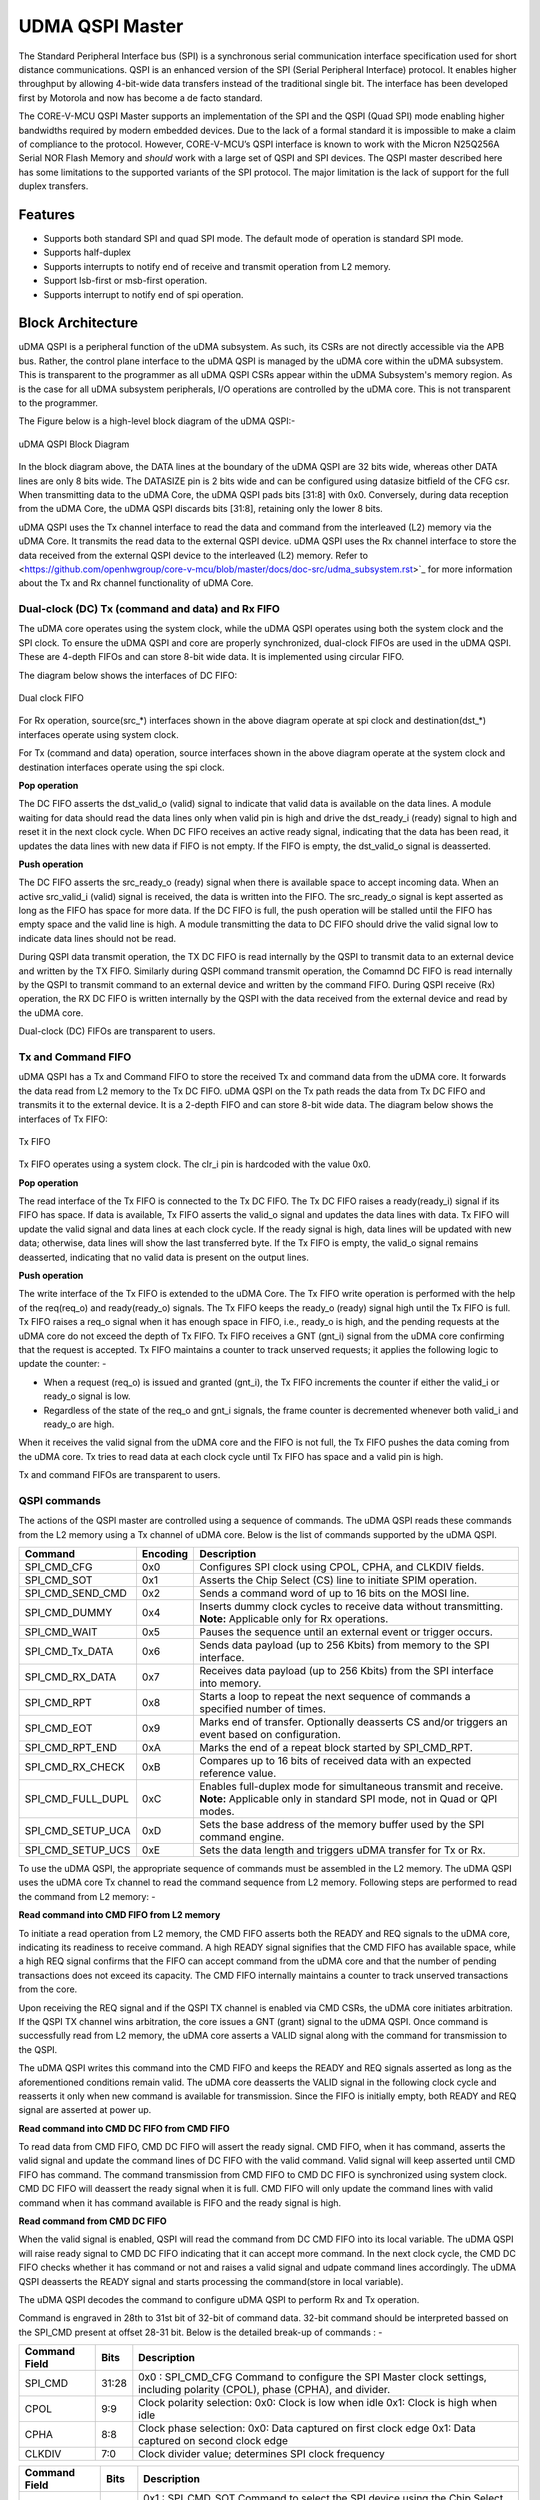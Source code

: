..
   Copyright (c) 2023 OpenHW Group

   SPDX-License-Identifier: Apache-2.0 WITH SHL-2.1

.. Level 1
   =======

   Level 2
   -------

   Level 3
   ~~~~~~~

   Level 4
   ^^^^^^^

.. _udma_qspim:

UDMA QSPI Master
================

The Standard Peripheral Interface bus (SPI) is a synchronous serial communication interface specification used for short distance communications.
QSPI is an enhanced version of the SPI (Serial Peripheral Interface) protocol. It enables higher throughput by allowing 4-bit-wide data transfers instead of the traditional single bit.
The interface has been developed first by Motorola and now has become a de facto standard.

The CORE-V-MCU QSPI Master supports an implementation of the SPI and the QSPI (Quad SPI) mode enabling higher bandwidths required by modern embedded devices.
Due to the lack of a formal standard it is impossible to make a claim of compliance to the protocol.
However, CORE-V-MCU’s QSPI interface is known to work with the Micron N25Q256A Serial NOR Flash Memory and *should* work with a large set of QSPI and SPI devices.
The QSPI master described here has some limitations to the supported variants of the SPI protocol.
The major limitation is the lack of support for the full duplex transfers.


Features
--------
- Supports both standard SPI and quad SPI mode. The default mode of operation is standard SPI mode.
- Supports half-duplex
- Supports interrupts to notify end of receive and transmit operation from L2 memory.
- Support lsb-first or msb-first operation.
- Supports interrupt to notify end of spi operation.

Block Architecture
------------------

uDMA QSPI is a peripheral function of the uDMA subsystem. As such, its CSRs are not directly accessible via the APB bus. Rather, the control plane interface to the uDMA QSPI is managed by the uDMA core within the uDMA subsystem.
This is transparent to the programmer as all uDMA QSPI CSRs appear within the uDMA Subsystem's memory region. As is the case for all uDMA subsystem peripherals, I/O operations are controlled by the uDMA core. This is not transparent to the programmer.

The Figure below is a high-level block diagram of the uDMA QSPI:-

.. figure:: uDMA_QSPI_Block_Diagram.png
   :name: uDMA_QSPI_Block_Diagram
   :align: center
   :alt:

   uDMA QSPI Block Diagram

In the block diagram above, the DATA lines at the boundary of the uDMA QSPI are 32 bits wide, whereas other DATA lines are only 8 bits wide. The DATASIZE pin is 2 bits wide and can be configured using datasize bitfield of the CFG csr.
When transmitting data to the uDMA Core, the uDMA QSPI pads bits [31:8] with 0x0. Conversely, during data reception from the uDMA Core, the uDMA QSPI discards bits [31:8], retaining only the lower 8 bits.

uDMA QSPI uses the Tx channel interface to read the data and command from the interleaved (L2) memory via the uDMA Core. It transmits the read data to the external QSPI device. uDMA QSPI uses the Rx channel interface to store the data received from the external QSPI device to the interleaved (L2) memory. Refer to <https://github.com/openhwgroup/core-v-mcu/blob/master/docs/doc-src/udma_subsystem.rst>`_  for more information about the Tx and Rx channel functionality of uDMA Core.

Dual-clock (DC) Tx (command and data) and Rx FIFO
^^^^^^^^^^^^^^^^^^^^^^^^^^^^^^^^^^^^^^^^^^^^^^^^^

The uDMA core operates using the system clock, while the uDMA QSPI operates using both the system clock and the SPI clock. To ensure the uDMA QSPI and core are properly synchronized, dual-clock FIFOs are used in the uDMA QSPI.
These are 4-depth FIFOs and can store 8-bit wide data. It is implemented using circular FIFO.

The diagram below shows the interfaces of DC FIFO: 

.. figure:: uDMA_UART_Dual_clock_fifo.png
   :name: uDMA_UART_Dual_clock_fifo
   :align: center
   :alt:

   Dual clock FIFO

For Rx operation, source(src_*) interfaces shown in the above diagram operate at spi clock and destination(dst_*) interfaces operate using system clock.

For Tx (command and data) operation, source interfaces shown in the above diagram operate at the system clock and destination interfaces operate using the spi clock. 

**Pop operation**

The DC FIFO asserts the dst_valid_o (valid) signal to indicate that valid data is available on the data lines. A module waiting for data should read the data lines only when valid pin is high and drive the dst_ready_i (ready) signal to high and reset it in the next clock cycle. When DC FIFO receives an active ready signal, indicating that the data has been read, it updates the data lines with new data if FIFO is not empty. If the FIFO is empty, the dst_valid_o signal is deasserted.

**Push operation**

The DC FIFO asserts the src_ready_o (ready) signal when there is available space to accept incoming data. When an active src_valid_i (valid) signal is received, the data is written into the FIFO.
The src_ready_o signal is kept asserted as long as the FIFO has space for more data. If the DC FIFO is full, the push operation will be stalled until the FIFO has empty space and the valid line is high.
A module transmitting the data to DC FIFO should drive the valid signal low to indicate data lines should not be read.

During QSPI data transmit operation, the TX DC FIFO is read internally by the QSPI to transmit data to an external device and written by the TX FIFO. Similarly during QSPI command  transmit operation, the Comamnd DC FIFO is read internally by the QSPI to transmit command to an external device and written by the command FIFO.
During QSPI receive (Rx) operation, the RX DC FIFO is written internally by the QSPI with the data received from the external device and read by the uDMA core.

Dual-clock (DC) FIFOs are transparent to users.

Tx and Command FIFO
^^^^^^^^^^^^^^^^^^^

uDMA QSPI has a Tx and Command FIFO to store the received Tx and command data from the uDMA core. It forwards the data read from L2 memory to the Tx DC FIFO. uDMA QSPI on the Tx path reads the data from Tx DC FIFO and transmits it to the external device.
It is a 2-depth FIFO and can store 8-bit wide data. The diagram below shows the interfaces of Tx FIFO: 

.. figure:: uDMA_Uart_TX_FIFO.png
   :name: uDMA_Uart_TX_FIFO
   :align: center
   :alt:

   Tx FIFO

Tx FIFO operates using a system clock. The clr_i pin is hardcoded with the value 0x0.

**Pop operation**

The read interface of the Tx FIFO is connected to the Tx DC FIFO.
The Tx DC FIFO raises a ready(ready_i) signal if its FIFO has space. If data is available, Tx FIFO asserts the valid_o signal and updates the data lines with data.
Tx FIFO will update the valid signal and data lines at each clock cycle. If the ready signal is high, data lines will be updated with new data; otherwise, data lines will show the last transferred byte.
If the Tx FIFO is empty, the valid_o signal remains deasserted, indicating that no valid data is present on the output lines.

**Push operation**

The write interface of the Tx FIFO is extended to the uDMA Core. The Tx FIFO write operation is performed with the help of the req(req_o) and ready(ready_o) signals.
The Tx FIFO keeps the ready_o (ready) signal high until the Tx FIFO is full. Tx FIFO raises a req_o signal when it has enough space in FIFO, i.e., ready_o is high, and the pending requests at the uDMA core do not exceed the depth of Tx FIFO.
Tx FIFO receives a GNT (gnt_i) signal from the uDMA core confirming that the request is accepted. Tx FIFO maintains a counter to track unserved requests; it applies the following logic to update the counter: -

- When a request (req_o) is issued and granted (gnt_i), the Tx FIFO increments the counter if either the valid_i or ready_o signal is low.
- Regardless of the state of the req_o and gnt_i signals, the frame counter is decremented whenever both valid_i and ready_o are high.

When it receives the valid signal from the uDMA core and the FIFO is not full, the Tx FIFO pushes the data coming from the uDMA core. 
Tx tries to read data at each clock cycle until Tx FIFO has space and a valid pin is high.

Tx and command FIFOs are transparent to users.

QSPI commands
^^^^^^^^^^^^^
The actions of the QSPI master are controlled using a sequence of commands. The uDMA QSPI reads these commands from the L2 memory using a Tx channel of uDMA core. Below is the list of commands supported by the uDMA QSPI.

+---------------------+-----------+------------------------------------------------------------------------------------------------+
| Command             | Encoding  | Description                                                                                    |
+=====================+===========+================================================================================================+
| SPI_CMD_CFG         | 0x0       | Configures SPI clock using CPOL, CPHA, and CLKDIV fields.                                      |
+---------------------+-----------+------------------------------------------------------------------------------------------------+
| SPI_CMD_SOT         | 0x1       | Asserts the Chip Select (CS) line to initiate SPIM operation.                                  |
+---------------------+-----------+------------------------------------------------------------------------------------------------+
| SPI_CMD_SEND_CMD    | 0x2       | Sends a command word of up to 16 bits on the MOSI line.                                        |
+---------------------+-----------+------------------------------------------------------------------------------------------------+
| SPI_CMD_DUMMY       | 0x4       | Inserts dummy clock cycles to receive data without transmitting.                               |
|                     |           | **Note:** Applicable only for Rx operations.                                                   |
+---------------------+-----------+------------------------------------------------------------------------------------------------+
| SPI_CMD_WAIT        | 0x5       | Pauses the sequence until an external event or trigger occurs.                                 |
+---------------------+-----------+------------------------------------------------------------------------------------------------+
| SPI_CMD_Tx_DATA     | 0x6       | Sends data payload (up to 256 Kbits) from memory to the SPI interface.                         |
+---------------------+-----------+------------------------------------------------------------------------------------------------+
| SPI_CMD_RX_DATA     | 0x7       | Receives data payload (up to 256 Kbits) from the SPI interface into memory.                    |
+---------------------+-----------+------------------------------------------------------------------------------------------------+
| SPI_CMD_RPT         | 0x8       | Starts a loop to repeat the next sequence of commands a specified number of times.             |
+---------------------+-----------+------------------------------------------------------------------------------------------------+
| SPI_CMD_EOT         | 0x9       | Marks end of transfer. Optionally deasserts CS and/or triggers an event based on configuration.|
+---------------------+-----------+------------------------------------------------------------------------------------------------+
| SPI_CMD_RPT_END     | 0xA       | Marks the end of a repeat block started by SPI_CMD_RPT.                                        |
+---------------------+-----------+------------------------------------------------------------------------------------------------+
| SPI_CMD_RX_CHECK    | 0xB       | Compares up to 16 bits of received data with an expected reference value.                      |
+---------------------+-----------+------------------------------------------------------------------------------------------------+
| SPI_CMD_FULL_DUPL   | 0xC       | Enables full-duplex mode for simultaneous transmit and receive.                                |
|                     |           | **Note:** Applicable only in standard SPI mode, not in Quad or QPI modes.                      |
+---------------------+-----------+------------------------------------------------------------------------------------------------+
| SPI_CMD_SETUP_UCA   | 0xD       | Sets the base address of the memory buffer used by the SPI command engine.                     |
+---------------------+-----------+------------------------------------------------------------------------------------------------+
| SPI_CMD_SETUP_UCS   | 0xE       | Sets the data length and triggers uDMA transfer for Tx or Rx.                                  |
+---------------------+-----------+------------------------------------------------------------------------------------------------+

To use the uDMA QSPI, the appropriate sequence of commands must be assembled in the L2 memory. The uDMA QSPI uses the uDMA core Tx channel to read the command sequence from L2 memory.
Following steps are performed to read the command from L2 memory: -

**Read command into CMD FIFO from L2 memory**

To initiate a read operation from L2 memory, the CMD FIFO asserts both the READY and REQ signals to the uDMA core, indicating its readiness to receive command. A high READY signal signifies that the CMD FIFO has available space, while a high REQ signal confirms that the FIFO can accept command from the uDMA core and that the number of pending transactions does not exceed its capacity. The CMD FIFO internally maintains a counter to track unserved transactions from the core.

Upon receiving the REQ signal and if the QSPI TX channel is enabled via CMD CSRs, the uDMA core initiates arbitration. If the QSPI TX channel wins arbitration, the core issues a GNT (grant) signal to the uDMA QSPI. Once command is successfully read from L2 memory, the uDMA core asserts a VALID signal along with the command for transmission to the QSPI.

The uDMA QSPI writes this command into the CMD FIFO and keeps the READY and REQ signals asserted as long as the aforementioned conditions remain valid. The uDMA core deasserts the VALID signal in the following clock cycle and reasserts it only when new command is available for transmission. Since the FIFO is initially empty, both READY and REQ signal are asserted at power up.

**Read command into CMD DC FIFO from CMD FIFO**

To read data from CMD FIFO, CMD DC FIFO will assert the ready signal. CMD FIFO, when it has command, asserts the valid signal and update the command lines of DC FIFO with the valid command. Valid signal will keep asserted until CMD FIFO has command. The command transmission from CMD FIFO to CMD DC FIFO is synchronized using system clock. CMD DC FIFO will deassert the ready signal when it is full. CMD FIFO will only update the command lines with valid command when it has command available is FIFO and the ready signal is high.

**Read command from CMD DC FIFO**

When the valid signal is enabled, QSPI will read the command from DC CMD FIFO into its local variable. The uDMA QSPI will raise ready signal to CMD DC FIFO indicating that it can accept more command. In the next clock cycle, the CMD DC FIFO checks whether it has command or not and raises a valid signal and udpate command lines accordingly. The uDMA QSPI deasserts the READY signal and starts processing the command(store in local variable).

The uDMA QSPI decodes the command to configure uDMA QSPI to perform Rx and Tx operation.

Command is engraved in 28th to 31st bit of 32-bit of command data. 32-bit command should be interpreted bassed on the SPI_CMD present at offset 28-31 bit. Below is the detailed break-up of commands : -

+----------------------+--------+------------------------------------------------------------+
| Command Field        | Bits   | Description                                                |
+======================+========+============================================================+
| SPI_CMD              | 31:28  | 0x0 : SPI_CMD_CFG                                          |
|                      |        | Command to configure the SPI Master clock settings,        |
|                      |        | including polarity (CPOL), phase (CPHA), and divider.      |
+----------------------+--------+------------------------------------------------------------+
| CPOL                 | 9:9    | Clock polarity selection:                                  |
|                      |        | 0x0: Clock is low when idle                                |
|                      |        | 0x1: Clock is high when idle                               |
+----------------------+--------+------------------------------------------------------------+
| CPHA                 | 8:8    | Clock phase selection:                                     |
|                      |        | 0x0: Data captured on first clock edge                     |
|                      |        | 0x1: Data captured on second clock edge                    |
+----------------------+--------+------------------------------------------------------------+
| CLKDIV               | 7:0    | Clock divider value; determines SPI clock frequency        |
+----------------------+--------+------------------------------------------------------------+

+----------------------+--------+------------------------------------------------------------+
| Command Field        | Bits   | Description                                                |
+======================+========+============================================================+
| SPI_CMD              | 31:28  | 0x1 : SPI_CMD_SOT                                          |
|                      |        | Command to select the SPI device using the Chip Select     |
|                      |        | field.                                                     |
+----------------------+--------+------------------------------------------------------------+
| CS                   | 1:0    | Chip Select line to activate:                              |
|                      |        | 0x0: Select CSn0                                           |
|                      |        | 0x1: Select CSn1                                           |
|                      |        | 0x2: Select CSn2                                           |
|                      |        | 0x3: Select CSn3                                           |
+----------------------+--------+------------------------------------------------------------+

+----------------------+--------+--------------------------------------------------------------+
| Command Field        | Bits   | Description                                                  |
+======================+========+==============================================================+
| SPI_CMD              | 31:28  | 0x2 : SPI_CMD_SEND_CMD                                       |
|                      |        | Command to transmit up to 16 bits of immediate data          |
|                      |        | as part of the SPI transaction.                              |
+----------------------+--------+--------------------------------------------------------------+
| QPI                  | 27:27  | Quad SPI enable:                                             |
|                      |        | 0x0: Use standard SPI (single bit)                           |
|                      |        | 0x1: Use Quad SPI mode (4-bit data)                          |
+----------------------+--------+--------------------------------------------------------------+
| LSB                  | 26:26  | Transfer bit order:                                          |
|                      |        | 0x0: Transmit MSB first                                      |
|                      |        | 0x1: Transmit LSB first                                      |
+----------------------+--------+--------------------------------------------------------------+
| COMMAND_DATA_SIZE    | 19:16  | Command size in bits (N-1), e.g., 0x7 = 8-bit command        |
+----------------------+--------+--------------------------------------------------------------+
| COMMAND_DATA         | 15:0   | Command data to transmit. MSB must always be aligned to bit  |
|                      |        | 15 if command size is less than 16 bits.                     |
+----------------------+--------+--------------------------------------------------------------+

+---------------------------+--------+------------------------------------------------------------------+
| Command Field             | Bits   | Description                                                      |
+===========================+========+==================================================================+
| SPI_CMD                   | 31:28  | 0x5 : SPI_CMD_WAIT                                                |
|                           |        | Command to introduce a wait between instructions, either based   |
|                           |        | on an event or a fixed number of cycles.                         |
+---------------------------+--------+------------------------------------------------------------------+
| WAIT_TYPE                 | 9:8    | Type of wait condition:                                           |
|                           |        | 0x0: Wait for SoC event specified by EVENT_ID                    |
|                           |        | 0x1: Wait for number of cycles specified in CYCLE_COUNT          |
|                           |        | 0x2: Reserved                                                    |
|                           |        | 0x3: Reserved                                                    |
+---------------------------+--------+------------------------------------------------------------------+
| EVENT_ID_CYCLE_COUNT      | 7:0    | Source of wait:                                                   |
|                           |        | If WAIT_TYPE = 0x0 → Event ID                                    |
|                           |        | If WAIT_TYPE = 0x1 → Number of cycles to wait                    |
+---------------------------+--------+------------------------------------------------------------------+

+----------------------+--------+------------------------------------------------------------------+
| Command Field        | Bits   | Description                                                      |
+======================+========+==================================================================+
| SPI_CMD              | 31:28  | 0x4 : SPI_CMD_DUMMY                                              |
|                      |        | Inserts a dummy command during Rx operation.                     |
|                      |        | On receiving this command, the uDMA QSPI interface stops         |
|                      |        | forwarding Rx data to the uDMA core.                             |
+----------------------+--------+------------------------------------------------------------------+

+----------------------+--------+------------------------------------------------------------------+
| Command Field        | Bits   | Description                                                      |
+======================+========+==================================================================+
| SPI_CMD              | 31:28  | 0x6 : SPI_CMD_TX_DATA                                            |
|                      |        | Command to transmit a block of data via SPI.                     |
|                      |        | Total size can go up to 256 Kbits.                               |
+----------------------+--------+------------------------------------------------------------------+
| QPI                  | 27:27  | Transfer mode:                                                   |
|                      |        | 0x0: Standard SPI (1-bit)                                        |
|                      |        | 0x1: Quad SPI mode (4-bit)                                       |
+----------------------+--------+------------------------------------------------------------------+
| LSB                  | 26:26  | Bit transmission order:                                          |
|                      |        | 0x0: MSB first                                                   |
|                      |        | 0x1: LSB first                                                   |
+----------------------+--------+------------------------------------------------------------------+
| WORD_PER_TRANSF      | 22:21  | Words transferred per uDMA access:                               |
|                      |        | 0x0: 1 word per transfer                                         |
|                      |        | 0x1: 2 words per transfer                                        |
|                      |        | 0x2: 4 words per transfer                                        |
+----------------------+--------+------------------------------------------------------------------+
| WORD_SIZE            | 20:16  | Word size in bits (N-1)                                          |
|                      |        | e.g., 0x7 = 8-bit word                                           |
+----------------------+--------+------------------------------------------------------------------+
| WORD_NUM             | 15:0   | Total number of words to send (N-1), max 64K                     |
+----------------------+--------+------------------------------------------------------------------+

+----------------------+--------+------------------------------------------------------------------+
| Command Field        | Bits   | Description                                                      |
+======================+========+==================================================================+
| SPI_CMD              | 31:28  | 0x7 : SPI_CMD_RX_DATA                                            |
|                      |        | Command to receive a block of data via SPI.                      |
|                      |        | Total size can be up to 256 Kbits.                               |
+----------------------+--------+------------------------------------------------------------------+
| QPI                  | 27:27  | Receive mode:                                                    |
|                      |        | 0x0: Standard SPI (1-bit)                                        |
|                      |        | 0x1: Quad SPI mode (4-bit)                                       |
+----------------------+--------+------------------------------------------------------------------+
| LSB                  | 26:26  | Bit reception order:                                             |
|                      |        | 0x0: MSB first                                                   |
|                      |        | 0x1: LSB first                                                   |
+----------------------+--------+------------------------------------------------------------------+
| WORD_PER_TRANSF      | 22:21  | Words received per uDMA access:                                  |
|                      |        | 0x0: 1 word per transfer                                         |
|                      |        | 0x1: 2 words per transfer                                        |
|                      |        | 0x2: 4 words per transfer                                        |
+----------------------+--------+------------------------------------------------------------------+
| WORD_SIZE            | 20:16  | Word size in bits (N-1)                                          |
|                      |        | e.g., 0x7 = 8-bit word                                           |
+----------------------+--------+------------------------------------------------------------------+
| WORD_NUM             | 15:0   | Total number of words to receive (N-1), max 64K                  |
+----------------------+--------+------------------------------------------------------------------+

+----------------------+--------+------------------------------------------------------------------+
| Command Field        | Bits   | Description                                                      |
+======================+========+==================================================================+
| SPI_CMD              | 31:28  | 0x8 : SPI_CMD_RPT                                                |
|                      |        | Starts a loop to repeat the upcoming command sequence.           |
|                      |        | The loop will execute RPT_CNT + 1 times.                         |
+----------------------+--------+------------------------------------------------------------------+
| RPT_CNT              | 15:0   | Number of repeat iterations minus one.                           |
|                      |        | Maximum: 0xFFFF (i.e., 65536 iterations).                        |
+----------------------+--------+------------------------------------------------------------------+

+----------------------+--------+------------------------------------------------------------------+
| Command Field        | Bits   | Description                                                      |
+======================+========+==================================================================+
| SPI_CMD              | 31:28  | 0x9 : SPI_CMD_EOT                                                |
|                      |        | Marks the end of SPI transaction.                                |
|                      |        | Optionally clears the chip select and generates an EOT event.    |
+----------------------+--------+------------------------------------------------------------------+
| KEEP_CHIP_SELECT     | 0:0    | Chip select behavior after EOT:                                  |
|                      |        | 0x0: Keep chip select asserted                                   |
|                      |        | 0x1: Deassert (clear) all chip selects                           |
+----------------------+--------+------------------------------------------------------------------+
| EVENT_GEN            | 0:0    | EOT event generation:                                            |
|                      |        | 0x0: Disable                                                     |
|                      |        | 0x1: Generate event on EOT                                       |
+----------------------+--------+------------------------------------------------------------------+

+----------------------+--------+--------------------------------------------------------------+
| Command Field        | Bits   | Description                                                  |
+======================+========+==============================================================+
| SPI_CMD              | 31:28  | 0xA : SPI_CMD_RPT_END                                        |
|                      |        | Marks the end of a repeat loop started by SPI_CMD_RPT.       |
|                      |        | Execution continues with the next instruction after the loop.|
+----------------------+--------+--------------------------------------------------------------+

+----------------------+--------+-----------------------------------------------------------------------+
| Command Field        | Bits   | Description                                                           |
+======================+========+=======================================================================+
| SPI_CMD              | 31:28  | 0xB : SPI_CMD_RX_CHECK                                                |
|                      |        | Compares received data against expected value COMP_DATA.              |
+----------------------+--------+-----------------------------------------------------------------------+
| QPI                  | 27:27  | Transfer mode:                                                        |
|                      |        | 0x0: Standard (1-bit) SPI                                             |
|                      |        | 0x1: Quad SPI mode                                                    |
+----------------------+--------+-----------------------------------------------------------------------+
| LSB                  | 26:26  | Bit ordering of received data:                                        |
|                      |        | 0x0: Data is LSB-first                                                |
|                      |        | 0x1: Data is MSB-first                                                |
+----------------------+--------+-----------------------------------------------------------------------+
| CHECK_TYPE           | 25:24  | Comparison mode:                                                      |
|                      |        | 0x0: Compare bit-by-bit                                               |
|                      |        | 0x1: Check if all bits are 1                                          |
|                      |        | 0x2: Check if all bits are 0                                          |
+----------------------+--------+-----------------------------------------------------------------------+
| STATUS_SIZE          | 19:16  | N-1, where N is the number of bits to compare                         |
+----------------------+--------+-----------------------------------------------------------------------+
| COMP_DATA            | 15:0   | Expected data to compare against received value                       |
+----------------------+--------+-----------------------------------------------------------------------+

+----------------------+--------+---------------------------------------------------------------+
| Command Field        | Bits   | Description                                                   |
+======================+========+===============================================================+
| SPI_CMD              | 31:28  | 0xC : SPI_CMD_FULL_DUPL                                       |
|                      |        | Activates full duplex mode for simultaneous Tx and Rx         |
+----------------------+--------+---------------------------------------------------------------+
| LSB                  | 26:26  | Bit ordering of data:                                         |
|                      |        | 0x0: Transmit/receive data LSB first                          |
|                      |        | 0x1: Transmit/receive data MSB first                          |
+----------------------+--------+---------------------------------------------------------------+
| DATA_SIZE            | 15:0   | N-1, where N is the number of bits to send (max 64K)          |
+----------------------+--------+---------------------------------------------------------------+

+----------------------+--------+---------------------------------------------------------------------------+
| Command Field        | Bits   | Description                                                               |
+======================+========+===========================================================================+
| SPI_CMD              | 31:28  | 0xD : SPI_CMD_SETUP_UCA                                                   |
|                      |        | Sets the base address for the uDMA TX or RX buffer                        |
+----------------------+--------+---------------------------------------------------------------------------+
| ADDR                 | 20:0   | L2 memory address (in bytes) to: -                                        |
|                      |        |- store recived data via SPI interface                                     |
|                      |        |- read data that should be transferred via SPI interface                   |
|                      |        | TX_RXN field of SPI_CMD_SETUP_UCS command decides the transder direction. |
|                      |        | Depending on the value TX_RXN command field, it can                       |
|                      |        | update the value of cfg_rx_startaddr_o or cfg_tx_startaddr_o pins.     |
+----------------------+--------+---------------------------------------------------------------------------+

+----------------------+--------+-----------------------------------------------------------------------+
| Command Field        | Bits   | Description                                                           |
+======================+========+=======================================================================+
| SPI_CMD              | 31:28  | 0xE : SPI_CMD_SETUP_UCS                                               |
|                      |        | Sets size and starts uDMA transfer on Tx or RX channel                |
+----------------------+--------+-----------------------------------------------------------------------+
| TX_RXN               | 27:27  | Selects the transfer direction:                                       |
|                      |        | 0x0: Rx channel                                                       |
|                      |        | 0x1: Tx channel                                                       |
+----------------------+--------+-----------------------------------------------------------------------+
| DATASIZE             | 26:25  | Number of words read/write from/to L2 memory per transfer cycle:      |
|                      |        |                                                                       |
|                      |        | - 0x0: 1 word per transfer, increment address by 1 (data is 8 bits)   |
|                      |        | - 0x1: 2 words per transfer, increment address by 2 (data is 16 bits) |
|                      |        | - 0x2: 4 words per transfer, increment address by 4 (data is 32 bits) |
|                      |        | - 0x3: 1 word per transfer, increment address by 1 (data is 8 bits)   |
|                      |        |                                                                       |
|                      |        |  Depending on the value TX_RXN command field, it can update           |
|                      |        |  the value of cfg_rx_datasize_o or cfg_tx_datasize_o pins.                |
+----------------------+--------+-----------------------------------------------------------------------+
| SIZE                 | 24:0   | Size of data that should be written or read from L2 memory            |
|                      |        | address defined in ADD field of SPI_CMD_SETUP_UCA command.            |
|                      |        | Depending on the value TX_RXN command field, it can                   |
|                      |        | update the value of cfg_rx_size_o or cfg_tx_size_o pins.                  |
+----------------------+--------+-----------------------------------------------------------------------+

Rx operation
^^^^^^^^^^^^

Rx operation is performed in below steps: -

- Read command sequence from L2 Memory
- Decode command and configure QSPI to read the Rx data from external device
- Store the data received from external device into L2 memory

**Read command sequence from L2 Memory**
Refer to `QSPI commands` section in the current chapter.

**Decode command and configure QSPI to read the Rx data from external device**

- Enabled clock based on the SPI_CMD_CFG configuration.

   uDMA QSPI takes 1 system clock(clk_i) cycle to configure spi_clk_o based on SPI_CMD_CFG configuration.

- Assert chip select lines based on the SPI_CMD_SOT configuration.

   uDMA QSPI takes system clock(clk_i) cycle defined in EVENT_ID_CYCLE_COUNT field of SPI_CMD_WAIT command to update chip select lines based on the SPI_CMD_SOT configuration.

- Introduce wait based on the SPI_CMD_WAIT

   uDMA QSPI supports the concept of itroducing delay during transaction. There are two way to introduce delay: -
   `Event based delay` : In this mode uDMA QSPI halt its operation until it receives an event defined by EVENT_ID_CYCLE_COUNT field of SPI_CMD_WAIT, from the uDMA Core.
   `Clock based delay` : In this mode uDMA QSPI consumes clock defined by EVENT_ID_CYCLE_COUNT field of SPI_CMD_WAIT.

   The WAIT_TYPE field of SPI_CMD_WAIT decides between Event-based-delay and Clock-based-delay.

- Insert dummy cycle

   SPI_CMD_DUMMY command is used to stop transmitting data received from external to the uDMA Core. users can introduce as many dummy cycle by introducing SPI_CMD_DUMMY command in the command sequence.
   Each occurance of SPI_CMD_DUMMY introduced one dummy cycle.

- SPI_CMD_RX_DATA

   This command is used to configure uDMA QSPI for Rx operation. The uDAM QSPI receives WORD_NUM data in multiple of WORD_PER_TRANSF, where each word size is decided by WORD_SIZE field of SPI_CMD_RX_DATA. 
   The uDMA QSPI can be confiogured to used in QPI or SPI mode depending on the value of QPI field of SPI_CMD_RX_DATA comnmand. User can further decide wether they want to read LSB or MSB first depending on LSB filed of SPI_CMD_RX_DATA command.

- SPI_CMD_RPT

   This command enables user to consider the last executed command for RPT_CNT time.

- SPI_CMD_EOT

   This command marks the end of QSPI transaction. KEEP_CHIP_SELECT field of this command allows user to decide wether the chip select can be kept asserted or should be deasserted.
   Based on setting of EVENT_GEN field this command, QSPI can generate end of transmission interrupt.

- SPI_CMD_RX_CHECK

   uDMA QSPI also provide the provision to check received data against expected data. Refer to SPI_CMD_RX_CHECK description for more information.

The uDMA QSPI drives ouptut enable pin, spi_oeX_o{X = 0 to 3},  with value 0 during Rx oeration.
The uDMA QSPI can be configured to perform either quad SPI reception(4 bit per cycle) or standard SPI reception(1 bit per cycle) depending on values of QPI field of SPI_CMD_RX_DATA command.
The input pins, spi_sdiX_o{X = 0 to 3}, will be read based on the LSB field value of the SPI_CMD_RX_DATA command. If LSB is set to 0, then spi_sdi0_o will reflect msb bit else it reflects lsb bit of recived data.

**Store the data into L2 memory**
uDMA QSPI after reading the desired number of bits, asserts valid signal of Rx DC FIFO. RC DC FIFO when it has enough space samples the data lines at every clock cycle provided that the valid line is asserted.
Rx DC FIFO, when it has data and ready signal is high, asserts the valid line and drive data lines with the data. uDMA core after receiving the valid signal, reads the data and store it into L2 memory.

Tx operation
^^^^^^^^^^^^

Tx operation is performed in below steps: -

- Read command sequence from L2 Memory
- Read the data to be transmitted from L2 memory.
- Transmit the data to external device.

**Read command sequence from L2 Memory**
Refer to `QSPI commands` section in the current chapter.

**Read the data to be transmitted from L2 memory**

**Tramsmit the data to external device**


After receing the Tx_start signal, uDMA QSPI reads the valid signal. If the valid signal is high then it reads the data lines else it waits for valid signal to go high. After reading the from data lines and confirming assertion of ts_start signal it transmits the data over output, spi_sdoX_o{X = 0 to 3}, lines.
The uDMA QSPI can be configured to perform either quad SPI transfer(4 bit per cycle) or standard SPI transfer(1 bit per cycle) depending on values of QPI field of SPI_CMD_TX_DATA command.
The uDMA QSPI drives ouptut enable pin, spi_oeX_o{X = 0 to 3},  with value 1 during Tx oeration. In standard spi mode spi_oe0_o and spi_sdo0_o pins are used, whereas in quad SPI mode all spi_oeX_o{X = 0 to 3} and spi_sdoX_o{X = 0 to 3} pins are used.
The output pins, spi_sdoX_o{X = 0 to 3}, will be updated based on the LSB field value of the SPI_CMD_TX_DATA command. If LSB is set to 0, then spi_sdo0_o will be updated with msb bit else it is updated with lsb bit of transmit data.

Full duplex operation
^^^^^^^^^^^^^^^^^^^^^

Command based TX and RX channel configuration
^^^^^^^^^^^^^^^^^^^^^^^^^^^^^^^^^^^^^^^^^^^^^^
Upon detecting a valid signal from command FIFO, uDMA QSPI CSR module reads the command from data line. If the command is SPI_CMD_SETUP_UCA or SPI_CMD_SETUP_UCS, uDMA QSPI updates the following pins bassed on the command values:

- cfg_rx_size_o or cfg_tx_size_o
- cfg_rx_datasize_o or cfg_tx_datasize_o
- cfg_rx_startaddr_o or cfg_tx_startaddr_o

The Rx and Tx channels of the uDMA core can be configured using either the channel configuration CSRs or the SPI_CMD_SETUP_UCA/SPI_CMD_SETUP_UCS commands. Both methods have equal priority, and any new update will overwrite the previous configuration.

Example Transactions
--------------------
Below are examples of typical writes and reads to external memories using the standard 4-wire SPI protocol.

.. figure:: ../../images/simple_spi_write_transfer.png
   :name: Simple_SPI_Write_Transfer
   :align: center
   :alt: 

   Simple SPI Write Transfer

.. figure:: ../../images/simple_spi_read_transfer.png
   :name: Simple_SPI_Read_Transfer
   :align: center
   :alt: 

   Simple SPI Read Transfer

Next we see an example transfer in QSPI mode.
All 4 datalines are bidirectional and the communication is always half duplex.

.. figure:: ../../images/quad_spi_transfer.png
   :name: Quad_SPI_Transfer
   :align: center
   :alt: 

   Quad SPI Transfer


System Architecture
-------------------

The figure below shows how the uDMA QSPI interfaces with the rest of the CORE-V-MCU components and the external QSPI device:-

.. figure:: uDMA-QSPI-CORE-V-MCU-Connection-Diagram.png
   :name: uDMA-QSPI-CORE-V-MCU-Connection-Diagram
   :align: center
   :alt:

   uDMA QSPI CORE-V-MCU connection diagram

Programming Model
------------------
As with the most peripherals in the uDMA Subsystem, software configuration can be conceptualized into three functions:

- Configure the I/O parameters of the peripheral (e.g. baud rate).
- Configure the uDMA data control parameters.
- Manage the data transfer/reception operation.

uDMA QSPI Data Control
^^^^^^^^^^^^^^^^^^^^^^
Refer to the Firmware Guidelines section in the current chapter.

Data Transfer Operation
^^^^^^^^^^^^^^^^^^^^^^^
Refer to the Firmware Guidelines section in the current chapter.

uDMA QSPI CSRs
--------------
Refer to `Memory Map <https://github.com/openhwgroup/core-v-mcu/blob/master/docs/doc-src/mmap.rst>`_ for peripheral domain address of the uDMA QSPI0 and uDMA QSPI1.

**NOTE:** Several of the uDMA QSPI CSR are volatile, meaning that their read value may be changed by the hardware.
For example, writting the *RX_SADDR* CSR will set the address of the receive buffer pointer.
As data is received, the hardware will update the value of the pointer to indicate the current address.
As the name suggests, the value of non-volatile CSRs is not changed by the hardware.
These CSRs retain the last value writen by software.

A CSRs volatility is indicated by its "type".

Details of CSR access type are explained `here <https://docs.openhwgroup.org/projects/core-v-mcu/doc-src/mmap.html#csr-access-types>`_.

The CSRs RX_SADDR, RX_SIZE specifies the configuration for the transaction on the Rx channel. The CSRs TX_SADDR, TX_SIZE specify the configuration for the transaction on the Tx channel. The uDMA Core creates a local copy of this information at its end and use it for current ongoing transaction.

RX_SADDR
^^^^^^^^
- Offset: 0x0
- Type:   volatile

+--------+------+--------+------------+----------------------------------------------------------------------------------------------------------+
| Field  | Bits | Access | Default    | Description                                                                                              |
+========+======+========+============+==========================================================================================================+
| SADDR  | 18:0 | RW     |    0x0     | Address of the Rx buffer. This is location in the L2 memory where QSPI will write the recived data.      |
|        |      |        |            | Read & write to this CSR access different information.                                                   |
|        |      |        |            |                                                                                                          |
|        |      |        |            | **On Write**: Address of Rx buffer for next transaction. It does not impact current ongoing transaction. |
|        |      |        |            |                                                                                                          |
|        |      |        |            | **On Read**:  Address of read buffer for the current ongoing transaction. This is the local copy of      |
|        |      |        |            | information maintained inside the uDMA core.                                                             |
+--------+------+--------+------------+----------------------------------------------------------------------------------------------------------+

RX_SIZE
^^^^^^^
- Offset: 0x04
- Type:   volatile

+-------+-------+--------+------------+--------------------------------------------------------------------------------------------+
| Field |  Bits | Access | Default    | Description                                                                                |
+=======+=======+========+============+============================================================================================+
| SIZE  |  19:0 |   RW   |    0x0     | Size of Rx buffer(amount of data to be transferred by QSPI to L2 memory). Read & write     |
|       |       |        |            | to this CSR access different information.                                                  |
|       |       |        |            |                                                                                            |
|       |       |        |            | **On Write**: Size of Rx buffer for next transaction.  It does not impact current ongoing  |
|       |       |        |            | transaction.                                                                               |
|       |       |        |            |                                                                                            |
|       |       |        |            | **On Read**:  Bytes left for current ongoing transaction.  This is the local copy of       |
|       |       |        |            | information maintained inside the uDMA core.                                               |
+-------+-------+--------+------------+--------------------------------------------------------------------------------------------+

RX_CFG
^^^^^^
- Offset: 0x08
- Type:   volatile

+------------+-------+--------+------------+------------------------------------------------------------------------------------+
| Field      |  Bits | Access | Default    | Description                                                                        |
+============+=======+========+============+====================================================================================+
| CLR        |   6:6 |   WO   |    0x0     | Clear the local copy of Rx channel configuration CSRs inside uDMA core             |
+------------+-------+--------+------------+------------------------------------------------------------------------------------+
| PENDING    |   5:5 |   RO   |    0x0     | - 0x1: The uDMA core Rx channel is enabled and either transmitting data,           |
|            |       |        |            |   waiting for access from the uDMA core arbiter, or stalled due to a full Rx FIFO  |
|            |       |        |            |   of uDMA Core                                                                     |
|            |       |        |            | - 0x0 : Rx channel of the uDMA core does not have data to transmit to L2 memory    |
+------------+-------+--------+------------+------------------------------------------------------------------------------------+
| EN         |   4:4 |   RW   |    0x0     | Enable the Rx channel of the uDMA core to perform Rx operation                     |
+------------+-------+--------+------------+------------------------------------------------------------------------------------+
| DATASIZE   |   2:1 |   RW   |    0x02    | Controls uDMA address increment                                                    |
|            |       |        |            |                                                                                    |
|            |       |        |            | - 0x00: increment address by 1 (data is 8 bits)                                    |
|            |       |        |            | - 0x01: increment address by 2 (data is 16 bits)                                   |
|            |       |        |            | - 0x02: increment address by 4 (data is 32 bits)                                   |
|            |       |        |            | - 0x03: increment address by 0                                                     |
+------------+-------+--------+------------+------------------------------------------------------------------------------------+
| CONTINUOUS |   0:0 |   RW   |    0x0     | - 0x0: stop after last transfer for channel                                        |
|            |       |        |            | - 0x1: after last transfer for channel, reload buffer size                         |
|            |       |        |            |   and start address and restart channel                                            |
+------------+-------+--------+------------+------------------------------------------------------------------------------------+

TX_SADDR
^^^^^^^^
- Offset: 0x10
- Type:   volatile

+-------+-------+--------+------------+-------------------------------------------------------------------------------------------------------------+
| Field |  Bits | Access | Default    | Description                                                                                                 |
+=======+=======+========+============+=============================================================================================================+
| SADDR |  18:0 |   RW   |    0x0     | Address of the Tx buffer. This is location in the L2 memory from where QSPI will read the data to transmit. |
|       |       |        |            | Read & write to this CSR access different information.                                                      |
|       |       |        |            |                                                                                                             |
|       |       |        |            | **On Write**: Address of Tx buffer for next transaction. It does not impact current ongoing transaction.    |
|       |       |        |            |                                                                                                             |
|       |       |        |            | **On Read**: Address of Tx buffer for the current ongoing transaction.This is the local copy of information |
|       |       |        |            | maintained inside the uDMA core.                                                                            |
+-------+-------+--------+------------+-------------------------------------------------------------------------------------------------------------+

TX_SIZE
^^^^^^^
- Offset: 0x14
- Type:   volatile

+-------+-------+--------+------------+--------------------------------------------------------------------------------------------------------+
| Field |  Bits | Access | Default    | Description                                                                                            |
+=======+=======+========+============+========================================================================================================+
| SIZE  |  19:0 |   RW   |    0x0     | Size of Tx buffer(amount of data to be read by QSPI from L2 memory for Tx operation). Read & write     |
|       |       |        |            | to this CSR access different information.                                                              |
|       |       |        |            |                                                                                                        |
|       |       |        |            | **On Write**: Size of Tx buffer for next transaction. It does not impact current ongoing transaction.  |
|       |       |        |            |                                                                                                        |
|       |       |        |            | **On Read**: Bytes left for current ongoing transaction, i.e. bytes left to read from L2 memory. This  |
|       |       |        |            | is the local copy of information maintained inside the uDMA core.                                      |
+-------+-------+--------+------------+--------------------------------------------------------------------------------------------------------+

TX_CFG
^^^^^^
- Offset: 0x18
- Type:   volatile

+------------+-------+--------+------------+------------------------------------------------------------------------------------+
| Field      |  Bits | Access | Default    | Description                                                                        |
+============+=======+========+============+====================================================================================+
| CLR        |   6:6 |   WO   |    0x0     | Clear the local copy of Tx channel configuration CSRs inside uDMA core             |
+------------+-------+--------+------------+------------------------------------------------------------------------------------+
| PENDING    |   5:5 |   RO   |    0x0     | - 0x1: The uDMA core Tx channel is enabled and is either receiving data,           |
|            |       |        |            |   waiting for access from the uDMA core arbiter, or stalled due to a full Tx FIFO  |
|            |       |        |            | - 0x0 : Tx channel of the uDMA core does not have data to read from L2 memory      |
+------------+-------+--------+------------+------------------------------------------------------------------------------------+
| EN         |   4:4 |   RW   |    0x0     | Enable the transmit channel of uDMA core to perform Tx operation                   |
+------------+-------+--------+------------+------------------------------------------------------------------------------------+
| DATASIZE   |   2:1 |   RW   |    0x02    | Controls uDMA address increment                                                    |
|            |       |        |            |                                                                                    |
|            |       |        |            | - 0x00: increment address by 1 (data is 8 bits)                                    |
|            |       |        |            | - 0x01: increment address by 2 (data is 16 bits)                                   |
|            |       |        |            | - 0x02: increment address by 4 (data is 32 bits)                                   |
|            |       |        |            | - 0x03: increment address by 0                                                     |
+------------+-------+--------+------------+------------------------------------------------------------------------------------+
| CONTINUOUS |   0:0 |   RW   |            | - 0x0: stop after last transfer for channel                                        |
|            |       |        |    0x0     | - 0x1: after last transfer for channel,reload buffer size                          |
|            |       |        |            |   and start address and restart channel                                            |
+------------+-------+--------+------------+------------------------------------------------------------------------------------+

CMD_SADDR
~~~~~~~~~

- Offset: 0x20
- Type:   volatile

+-------+-------+--------+------------+-------------------------------------------------------------------------------------------------------------------------+
| Field |  Bits | Access | Default    | Description                                                                                                             |
+=======+=======+========+============+=========================================================================================================================+
| SADDR |  18:0 |   RW   |    0x0     | Address of the command memory buffer. This is location in the L2 memory from where QSPI will read the data to transmit. |
|       |       |        |            | Read & write to this CSR access different information.                                                                  |
|       |       |        |            |                                                                                                                         |
|       |       |        |            | **On Write**: Address of command memory buffer for next transaction. It does not impact current ongoing transaction.    |
|       |       |        |            |                                                                                                                         |
|       |       |        |            | **On Read**: Address of command memory buffer for the current ongoing transaction.This is the local copy of information |
|       |       |        |            | maintained inside the uDMA core.                                                                                        |
+-------+-------+--------+------------+-------------------------------------------------------------------------------------------------------------------------+

CMD_SIZE
~~~~~~~~

- Offset: 0x24
- Type:   volatile

+-------+-------+--------+------------+-------------------------------------------------------------------------------------------------------------------+
| Field |  Bits | Access | Default    | Description                                                                                                       |
+=======+=======+========+============+===================================================================================================================+
| SIZE  |  19:0 |   RW   |    0x0     | Size of command memory buffer(amount of data to be read by QSPI from L2 memory). Read & write                     |
|       |       |        |            | to this CSR access different information.                                                                         |
|       |       |        |            |                                                                                                                   |
|       |       |        |            | **On Write**: Size of command memory buffer for next transaction. It does not impact current ongoing transaction. |
|       |       |        |            |                                                                                                                   |
|       |       |        |            | **On Read**: Bytes left for current ongoing transaction, i.e. bytes left to read from L2 memory. This             |
|       |       |        |            | is the local copy of information maintained inside the uDMA core.                                                 |
+-------+-------+--------+------------+-------------------------------------------------------------------------------------------------------------------+


CMD_CFG 
~~~~~~~

- Offset: 0x28
- Type:   volatile

+---------------+-------+------+------------+-----------------------------------------------------------------------------------+
| Field         |  Bits | Type | Default    | Description                                                                       |
+------------+-------+--------+------------+------------------------------------------------------------------------------------+
| Field      |  Bits | Access | Default    | Description                                                                        |
+============+=======+========+============+====================================================================================+
| CLR        |   6:6 |   WO   |    0x0     | Clear the local copy of Tx channel configuration CSRs inside uDMA core             |
+------------+-------+--------+------------+------------------------------------------------------------------------------------+
| PENDING    |   5:5 |   RO   |    0x0     | - 0x1: The uDMA core Tx channel is enabled and is either receiving data,           |
|            |       |        |            |   waiting for access from the uDMA core arbiter, or stalled due to a full Tx FIFO  |
|            |       |        |            | - 0x0 : Tx channel of the uDMA core does not have data to read from L2 memory      |
+------------+-------+--------+------------+------------------------------------------------------------------------------------+
| EN         |   4:4 |   RW   |    0x0     | Enable the transmit channel of uDMA core to perform Tx operation                   |
+------------+-------+--------+------------+------------------------------------------------------------------------------------+
| DATASIZE   |   2:1 |   R    |    0x02    | Controls uDMA address increment                                                    |
|            |       |        |            |                                                                                    |
|            |       |        |            | - 0x00: NA                                                                         |
|            |       |        |            | - 0x01: NA                                                                         |
|            |       |        |            | - 0x02: increment address by 4 (data is 32 bits)                                   |
|            |       |        |            | - 0x03: NA                                                                         |
+------------+-------+--------+------------+------------------------------------------------------------------------------------+
| CONTINUOUS |   0:0 |   RW   |            | - 0x0: stop after last transfer for channel                                        |
|            |       |        |    0x0     | - 0x1: after last transfer for channel,reload buffer size                          |
|            |       |        |            |   and start address and restart channel                                            |
+------------+-------+--------+------------+------------------------------------------------------------------------------------+

STATUS
~~~~~~

- Offset: 0x30
- Type:   volatile

+---------------+-------+------+------------+-------------------------------------------------------------+
| Field         |  Bits | Type | Default    | Description                                                 |
+===============+=======+======+============+=============================================================+
| BUSY          |   1:0 |   RO |            | 0x00: STAT_NONE                                             |
|               |       |      |            | 0x01: STAT_CHECK (matched)                                  |
|               |       |      |            | 0x02: STAT_EOL (end of loop)                                |
+---------------+-------+------+--------------------------------------------------------------------------+

Firmware Guidelines
-------------------

Clock Enable, Reset & Configure uDMA QSPI
^^^^^^^^^^^^^^^^^^^^^^^^^^^^^^^^^^^^^^^^^
- Configure uDMA Core's PERIPH_CLK_ENABLE to enable uDMA QSPI's peripheral clock. A peripheral clock is used to calculate the baud rate in uDMA QSPI.
- Configure uDMA Core's PERIPH_RESET CSR to issue a reset signal to uDMA QSPI. It acts as a soft reset for uDMA QSPI.
- Configure QSPI Operation using  SETUP CSR. Refer to the CSR details for detailed information.

Tx Operation
^^^^^^^^^^^^

Rx Operation
^^^^^^^^^^^^

Pin Diagram
-----------
The Figure below is a high-level pin diagram of the uDMA:-

.. figure:: uDMA_QSPI_Pin_Diagram.png
   :name: uDMA_QSPI_Pin_Diagram
   :align: center
   :alt:

   uDMA QSPI Pin Diagram

Below is categorization of these pins:

CMD Tx channel interface
^^^^^^^^^^^^^^^^^^^^
The following pins constitute the CMD Tx channel interface of uDMA QSPI. uDMA QSPI uses these pins to read commands from interleaved (L2) memory:

- cmd_req_o
- cmd_gnt_i
- cmd_datasize_o
- cmd_i
- cmd_valid_i
- cmd_ready_o

cmd_datasize_o pin is hardcoded to value 0x0. These pins reflect the configuration values for the next transaction.


Tx channel interface
^^^^^^^^^^^^^^^^^^^^
The following pins constitute the Tx channel interface of uDMA QSPI. uDMA QSPI uses these pins to read data from interleaved (L2) memory:

- data_tx_req_o
- data_tx_gnt_i
- data_tx_datasize_o
- data_tx_i
- data_tx_valid_i
- data_tx_ready_o

data_tx_datasize_o pin is hardcoded to value 0x0. These pins reflect the configuration values for the next transaction.

Rx channel interface
^^^^^^^^^^^^^^^^^^^^
The following pins constitute the Rx channel interface of uDMA QSPI. uDMA QSPI uses these pins to write data to interleaved (L2) memory:

- data_rx_datasize_o
- data_rx_o
- data_rx_valid_o
- data_rx_ready_i

 data_rx_datasize_o pin is hardcoded to value 0x0. These pins reflect the configuration values for the next transaction.

Clock interface
^^^^^^^^^^^^^^^
- sys_clk_i
- periph_clk_i

uDMA CORE derives these clock pins. periph_clk_i is used to calculate baud rate. sys_clk_i is used to synchronize QSPI with uDAM Core.

Reset interface
^^^^^^^^^^^^^^^
- rstn_i

uDMA core issues reset signal to QSPI using reset pin.

uDMA QSPI interface to receive events from uDMA core
^^^^^^^^^^^^^^^^^^^^^^^^^^^^^^^^^^^^^^^^^^^^^^^^^^^^
- spi_event_i

uDMA QSPI receieves software events generated used in APB event register external QSPI device on QSPI_rx_i and transmits via QSPI_tx_o.

uDMA QSPI interface to generate interrupt
^^^^^^^^^^^^^^^^^^^^^^^^^^^^^^^^^^^^^^^^^
- spi_eot_o

uDMA QSPI generates an end of transfer after completion of Tx/Rx operation.

uDMA QSPI inerface to read-write CSRs
^^^^^^^^^^^^^^^^^^^^^^^^^^^^^^^^^^^^^
The following interfaces are used to read and write to QSPI CSRs. These interfaces are managed by uDMA Core:

- cfg_data_i
- cfg_addr_i
- cfg_valid_i
- cfg_rwn_i
- cfg_ready_o
- cfg_data_o

uDMA QSPI Rx channel configuration interface
^^^^^^^^^^^^^^^^^^^^^^^^^^^^^^^^^^^^^^^^^^^^
- uDMA QSPI uses the following pins to share the value of config CSRs i.e. RX_SADDR, RX_SIZE, and RX_CFG with the uDMA core:-

   - cfg_rx_startaddr_o
   - cfg_rx_size_o
   - cfg_rx_datasize_o
   - cfg_rx_continuous_o
   - cfg_rx_en_o
   - cfg_rx_clr_o

   cfg_rx_datasize_o pin is stubbed.

- QSPI shares the values present over the below pins as read values of the config CSRs i.e. RX_SADDR, RX_SIZE, and RX_CFG:

   - cfg_rx_en_i
   - cfg_rx_pending_i
   - cfg_rx_curr_addr_i
   - cfg_rx_bytes_left_i

   These values are updated by the uDMA core and reflects the configuration values for the current ongoing transactions.

uDMA QSPI Tx channel cmd-configuration interface
^^^^^^^^^^^^^^^^^^^^^^^^^^^^^^^^^^^^^^^^^^^^
- uDMA QSPI uses the following pins to share the value of config CSRs i.e. CMD_SADDR, CMD_SIZE, and CMD_CFG with the uDMA core:-

   - cfg_cmd_startaddr_o
   - cfg_cmd_size_o
   - cfg_cmd_datasize_o
   - cfg_cmd_continuous_o
   - cfg_cmd_en_o
   - cfg_cmd_clr_o

  cfg_cmd_datasize_o pin is stubbed.

- QSPI shares the values present over the below pins as read values of the config CSRs i.e. CMD_SADDR, CMD_SIZE, and CMD_CFG:

   - cfg_cmd_en_i
   - cfg_cmd_pending_i
   - cfg_cmd_curr_addr_i
   - cfg_cmd_bytes_left_i

   These values are updated by the uDMA core and reflects the configuration values for the current ongoing transactions.

uDMA QSPI Tx channel configuration interface
^^^^^^^^^^^^^^^^^^^^^^^^^^^^^^^^^^^^^^^^^^^^
- uDMA QSPI uses the following pins to share the value of config CSRs i.e. TX_SADDR, TX_SIZE, and TX_CFG with the uDMA core:-

   - cfg_tx_startaddr_o
   - cfg_tx_size_o
   - cfg_tx_datasize_o
   - cfg_tx_continuous_o
   - cfg_tx_en_o
   - cfg_tx_clr_o

  cfg_tx_datasize_o pin is stubbed.

- QSPI shares the values present over the below pins as read values of the config CSRs i.e. TX_SADDR, TX_SIZE, and TX_CFG:

   - cfg_tx_en_i
   - cfg_tx_pending_i
   - cfg_tx_curr_addr_i
   - cfg_tx_bytes_left_i

   These values are updated by the uDMA core and reflects the configuration values for the current ongoing transactions.

uDMA QSPI protocol interface
^^^^^^^^^^^^^^^^^^^^^^^^^^^^

**input pins**
   - spi_sdi0_i
   - spi_sdi1_i
   - spi_sdi2_i
   - spi_sdi3_i

**Ouput clock**
   - spi_clk_o

**Chip select pins**
   - spi_csn0_o
   - spi_csn1_o
   - spi_csn2_o
   - spi_csn3_o

**Output enable pins**
   - spi_oe0_o
   - spi_oe1_o
   - spi_oe2_o
   - spi_oe3_o

**output pins**
   - spi_sdo0_o
   - spi_sdo1_o
   - spi_sdo2_o
   - spi_sdo3_o

   These SPI signals represent a quad-SPI interface with 4 data lines (spi_sdi[0–3]_i for input, spi_sdo[0–3]_o for output, and spi_oe[0–3]_o for output enable).
   It uses a shared clock (spi_clk_o) and four chip select signals (spi_csn[0–3]_o) to control multiple SPI devices independently.


Test Interface
^^^^^^^^^^^^^^

- dft_test_mode_i: Design-for-test mode signal
- dft_cg_enable_i: Clock gating enable during test

*dft_test_mode_i* is used to put uDMA Camera into test mode. *dft_cg_enable_i* is used to control clock gating such that clock behavior can be tested.
*dft_cg_enable_i* pin is not used in the uDMA camera block.